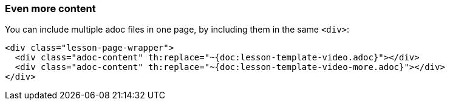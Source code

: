 === Even more content

You can include multiple adoc files in one page, by including them in the same `<div>`:

[source]
----
<div class="lesson-page-wrapper">
  <div class="adoc-content" th:replace="~{doc:lesson-template-video.adoc}"></div>
  <div class="adoc-content" th:replace="~{doc:lesson-template-video-more.adoc}"></div>
</div>
----
